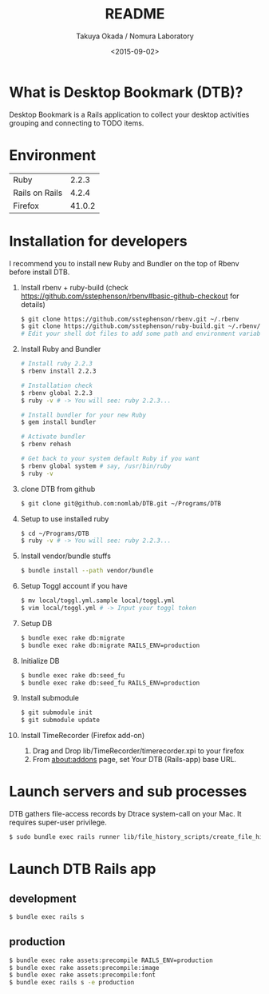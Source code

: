 #+TITLE: README
#+DATE: <2015-09-02>
#+AUTHOR: Takuya Okada / Nomura Laboratory

* What is Desktop Bookmark (DTB)?
  Desktop Bookmark is a Rails application to collect your desktop
  activities grouping and connecting to TODO items.

* Environment
  | Ruby           |  2.2.3 |
  | Rails on Rails |  4.2.4 |
  | Firefox        | 41.0.2 |

* Installation for developers
  I recommend you to install new Ruby and Bundler on the top of Rbenv before install DTB.

  1) Install rbenv + ruby-build (check [[https://github.com/sstephenson/rbenv#basic-github-checkout][https://github.com/sstephenson/rbenv#basic-github-checkout]] for details)
     #+BEGIN_SRC sh
       $ git clone https://github.com/sstephenson/rbenv.git ~/.rbenv
       $ git clone https://github.com/sstephenson/ruby-build.git ~/.rbenv/plugins/ruby-build
       # Edit your shell dot files to add some path and environment variables.
     #+END_SRC

  2) Install Ruby and Bundler
     #+BEGIN_SRC sh
       # Install ruby 2.2.3
       $ rbenv install 2.2.3

       # Installation check
       $ rbenv global 2.2.3
       $ ruby -v # -> You will see: ruby 2.2.3...

       # Install bundler for your new Ruby
       $ gem install bundler

       # Activate bundler
       $ rbenv rehash

       # Get back to your system default Ruby if you want
       $ rbenv global system # say, /usr/bin/ruby
       $ ruby -v
     #+END_SRC

  3) clone DTB from github
     #+BEGIN_SRC sh
       $ git clone git@github.com:nomlab/DTB.git ~/Programs/DTB
     #+END_SRC

  4) Setup to use installed ruby
     #+BEGIN_SRC sh
       $ cd ~/Programs/DTB
       $ ruby -v # -> You will see: ruby 2.2.3...
     #+END_SRC

  5) Install vendor/bundle stuffs
     #+BEGIN_SRC sh
       $ bundle install --path vendor/bundle
     #+END_SRC

  6) Setup Toggl account if you have
     #+BEGIN_SRC sh
       $ mv local/toggl.yml.sample local/toggl.yml
       $ vim local/toggl.yml # -> Input your toggl token
     #+END_SRC

  7) Setup DB
     #+BEGIN_SRC sh
       $ bundle exec rake db:migrate
       $ bundle exec rake db:migrate RAILS_ENV=production
     #+END_SRC

  8) Initialize DB
     #+BEGIN_SRC sh
       $ bundle exec rake db:seed_fu
       $ bundle exec rake db:seed_fu RAILS_ENV=production
     #+END_SRC

  9) Install submodule
     #+BEGIN_SRC sh
       $ git submodule init
       $ git submodule update
     #+END_SRC

  10) Install TimeRecorder (Firefox add-on)
      1) Drag and Drop lib/TimeRecorder/timerecorder.xpi to your firefox
      2) From about:addons page, set Your DTB (Rails-app) base URL.

* Launch servers and sub processes
  DTB gathers file-access records by Dtrace system-call on your Mac.
  It requires super-user privilege.

  #+BEGIN_SRC sh
    $ sudo bundle exec rails runner lib/file_history_scripts/create_file_histories
  #+END_SRC

* Launch DTB Rails app

** development
   #+BEGIN_SRC sh
     $ bundle exec rails s
   #+END_SRC

** production
   #+BEGIN_SRC sh
     $ bundle exec rake assets:precompile RAILS_ENV=production
     $ bundle exec rake assets:precompile:image
     $ bundle exec rake assets:precompile:font
     $ bundle exec rails s -e production
   #+END_SRC
